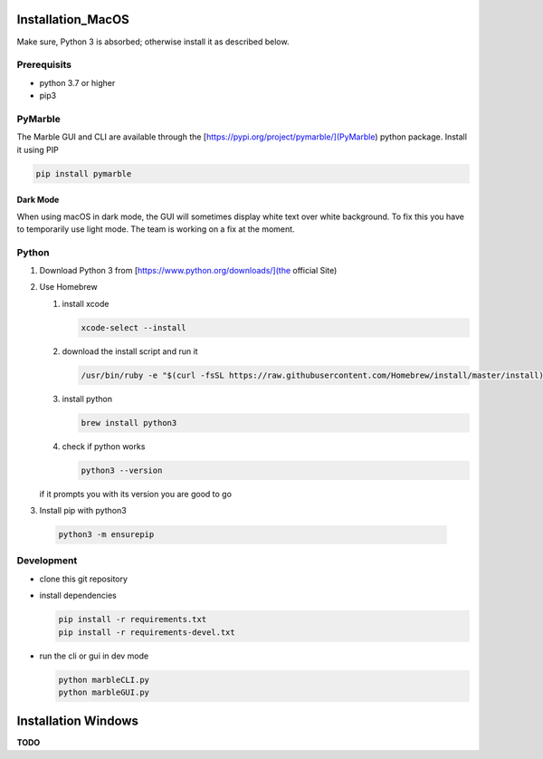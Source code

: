 .. _install:

Installation_MacOS
******************

Make sure, Python 3 is absorbed; otherwise install it as described below.

Prerequisits
============

* python 3.7 or higher
* pip3

PyMarble
========

The Marble GUI and CLI are available through the [https://pypi.org/project/pymarble/](PyMarble) python package.
Install it using PIP

.. code-block:: bash

   pip install pymarble

Dark Mode
---------

When using macOS in dark mode, the GUI will sometimes display white text over white background. To fix this you have to temporarily use light mode.
The team is working on a fix at the moment.


Python
======

1. Download Python 3 from [https://www.python.org/downloads/](the official Site)
2. Use Homebrew

   1. install xcode

      .. code-block:: bash

        xcode-select --install

   2. download the install script and run it

      .. code-block:: bash

        /usr/bin/ruby -e "$(curl -fsSL https://raw.githubusercontent.com/Homebrew/install/master/install)"

   3. install python

      .. code-block:: bash

        brew install python3

   4. check if python works

      .. code-block:: bash

        python3 --version

   if it prompts you with its version you are good to go

3. Install pip with python3

  .. code-block:: bash

    python3 -m ensurepip


Development
===========

* clone this git repository
* install dependencies

  .. code-block:: bash

    pip install -r requirements.txt
    pip install -r requirements-devel.txt

* run the cli or gui in dev mode

  .. code-block:: bash

    python marbleCLI.py
    python marbleGUI.py

Installation Windows
********************

**TODO**